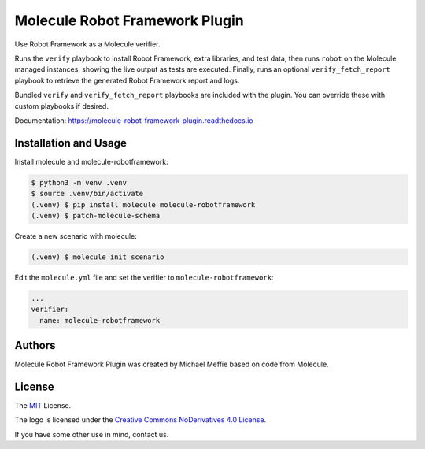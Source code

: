 *******************************
Molecule Robot Framework Plugin
*******************************

Use Robot Framework as a Molecule verifier.

Runs the ``verify`` playbook to install Robot Framework, extra libraries, and
test data, then runs ``robot`` on the Molecule managed instances, showing the
live output as tests are executed.  Finally, runs an optional ``verify_fetch_report``
playbook to retrieve the generated Robot Framework report and logs.

Bundled ``verify`` and ``verify_fetch_report`` playbooks are included with
the plugin. You can override these with custom playbooks if desired.

Documentation: `https://molecule-robot-framework-plugin.readthedocs.io <https://molecule-robot-framework-plugin.readthedocs.io>`_

Installation and Usage
======================

Install molecule and molecule-robotframework:

.. code-block::

    $ python3 -m venv .venv
    $ source .venv/bin/activate
    (.venv) $ pip install molecule molecule-robotframework
    (.venv) $ patch-molecule-schema

Create a new scenario with molecule:

.. code-block::

    (.venv) $ molecule init scenario

Edit the ``molecule.yml`` file and set the verifier to ``molecule-robotframework``:

.. code-block::

    ...
    verifier:
      name: molecule-robotframework

.. _authors:

Authors
=======

Molecule Robot Framework Plugin was created by Michael Meffie based on code from Molecule.

.. _license:

License
=======

The `MIT`_ License.

.. _`MIT`: https://github.com/ansible/molecule/blob/master/LICENSE

The logo is licensed under the `Creative Commons NoDerivatives 4.0 License`_.

If you have some other use in mind, contact us.

.. _`Creative Commons NoDerivatives 4.0 License`: https://creativecommons.org/licenses/by-nd/4.0/
